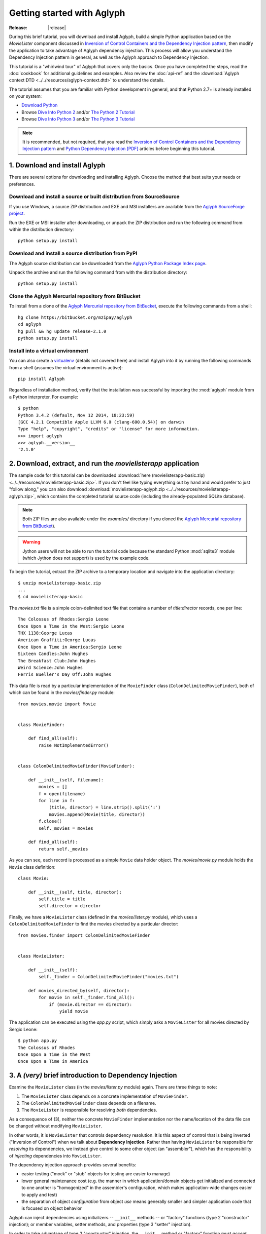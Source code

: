 ===========================
Getting started with Aglyph
===========================

:Release: |release|

During this brief tutorial, you will download and install Aglyph, build a
simple Python application based on the *MovieLister* component discussed in
`Inversion of Control Containers and the Dependency Injection pattern
<http://martinfowler.com/articles/injection.html>`_, then modify the
application to take advantage of Aglyph dependency injection. This process will
allow you understand the Dependency Injection pattern in general, as well as
the Aglyph approach to Dependency Injection.

This tutorial is a "whirlwind tour" of Aglyph that covers only the basics. Once
you have completed the steps, read the :doc:`cookbook` for additional
guidelines and examples. Also review the :doc:`api-ref` and the
:download:`Aglyph context DTD <../../resources/aglyph-context.dtd>` to
understand the details.

The tutorial assumes that you are familiar with Python development in general,
and that Python 2.7+ is already installed on your system:

* `Download Python <http://www.python.org/download/>`_
* Browse `Dive Into Python 2 <http://diveintopython.net/>`_ and/or
  `The Python 2 Tutorial <http://docs.python.org/2/tutorial/index.html>`_
* Browse `Dive Into Python 3 <http://diveintopython3.net/>`_ and/or
  `The Python 3 Tutorial <http://docs.python.org/3/tutorial/index.html>`_

.. note::
   It is recommended, but not required, that you read the `Inversion of
   Control Containers and the Dependency Injection pattern
   <http://martinfowler.com/articles/injection.html>`_ and `Python Dependency
   Injection [PDF] <http://www.aleax.it/yt_pydi.pdf>`_ articles before
   beginning this tutorial.

.. _download-and-install:

1. Download and install Aglyph
==============================

There are several options for downloading and installing Aglyph. Choose the
method that best suits your needs or preferences.

Download and install a source or built distribution from SourceSource
---------------------------------------------------------------------

If you use Windows, a source ZIP distribution and EXE and MSI installers are
available from the `Aglyph SourceForge project
<http://sourceforge.net/projects/aglyph/files/aglyph/>`_.

Run the EXE or MSI installer after downloading, or unpack the ZIP distribution
and run the following command from within the distribution directory::

   python setup.py install

Download and install a source distribution from PyPI
----------------------------------------------------

The Aglyph source distribution can be downloaded from the
`Aglyph Python Package Index page <https://pypi.python.org/pypi/Aglyph>`_.

Unpack the archive and run the following command from with the distribution
directory::

   python setup.py install

Clone the Aglyph Mercurial repository from BitBucket
----------------------------------------------------

To install from a clone of the `Aglyph Mercurial repository from BitBucket
<https://bitbucket.org/mzipay/aglyph>`_, execute the following commands from a
shell::

   hg clone https://bitbucket.org/mzipay/aglyph
   cd aglyph
   hg pull && hg update release-2.1.0
   python setup.py install

Install into a virtual environment
----------------------------------

You can also create a `virtualenv <http://www.virtualenv.org/>`_ (details not
covered here) and install Aglyph into it by running the following commands from
a shell (assumes the virtual environment is active)::

   pip install Aglyph

Regardless of installation method, verify that the installation was successful
by importing the :mod:`aglyph` module from a Python interpreter. For example::

   $ python
   Python 3.4.2 (default, Nov 12 2014, 18:23:59) 
   [GCC 4.2.1 Compatible Apple LLVM 6.0 (clang-600.0.54)] on darwin
   Type "help", "copyright", "credits" or "license" for more information.
   >>> import aglyph
   >>> aglyph.__version__
   '2.1.0'

2. Download, extract, and run the *movielisterapp* application
==============================================================

The sample code for this tutorial can be downloaded
:download:`here (movielisterapp-basic.zip)
<../../resources/movielisterapp-basic.zip>`. If you don't feel like typing
everything out by hand and would prefer to just "follow along," you can also
download :download:`movielisterapp-aglyph.zip
<../../resources/movielisterapp-aglyph.zip>`, which contains the completed
tutorial source code (including the already-populated SQLite database).

.. note::
   Both ZIP files are also available under the *examples/* directory if you
   cloned the `Aglyph Mercurial repository from BitBucket
   <https://bitbucket.org/mzipay/aglyph>`_).

.. warning::
   Jython users will not be able to run the tutorial code because the standard
   Python :mod:`sqlite3` module (which Jython does not support) is used by the
   example code.

To begin the tutorial, extract the ZIP archive to a temporary location and
navigate into the application directory::

   $ unzip movielisterapp-basic.zip
   ...
   $ cd movielisterapp-basic

The *movies.txt* file is a simple colon-delimited text file that contains a
number of *title:director* records, one per line::

   The Colossus of Rhodes:Sergio Leone
   Once Upon a Time in the West:Sergio Leone
   THX 1138:George Lucas
   American Graffiti:George Lucas
   Once Upon a Time in America:Sergio Leone
   Sixteen Candles:John Hughes
   The Breakfast Club:John Hughes
   Weird Science:John Hughes
   Ferris Bueller's Day Off:John Hughes

This data file is read by a particular implementation of the ``MovieFinder``
class (``ColonDelimitedMovieFinder``), both of which can be found in the
*movies/finder.py* module::

   from movies.movie import Movie
   
   
   class MovieFinder:
   
       def find_all(self):
           raise NotImplementedError()
   
   
   class ColonDelimitedMovieFinder(MovieFinder):
   
       def __init__(self, filename):
           movies = []
           f = open(filename)
           for line in f:
               (title, director) = line.strip().split(':')
               movies.append(Movie(title, director))
           f.close()
           self._movies = movies
   
       def find_all(self):
           return self._movies

As you can see, each record is processed as a simple ``Movie`` data holder
object. The *movies/movie.py* module holds the ``Movie`` class definition::

   class Movie:
   
       def __init__(self, title, director):
           self.title = title
           self.director = director

Finally, we have a ``MovieLister`` class (defined in the *movies/lister.py*
module), which uses a ``ColonDelimitedMovieFinder`` to find the movies directed
by a particular director::

   from movies.finder import ColonDelimitedMovieFinder
   
   
   class MovieLister:
   
       def __init__(self):
           self._finder = ColonDelimitedMovieFinder("movies.txt")
   
       def movies_directed_by(self, director):
           for movie in self._finder.find_all():
               if (movie.director == director):
                   yield movie

The application can be executed using the *app.py* script, which simply asks
a ``MovieLister`` for all movies directed by Sergio Leone::

   $ python app.py 
   The Colossus of Rhodes
   Once Upon a Time in the West
   Once Upon a Time in America

.. _intro-to-di:

3. A *(very)* brief introduction to Dependency Injection
========================================================

Examine the ``MovieLister`` class (in the *movies/lister.py* module) again.
There are three things to note:

#. The ``MovieLister`` class depends on a concrete implementation of
   ``MovieFinder``.
#. The ``ColonDelimitedMovieFinder`` class depends on a filename.
#. The ``MovieLister`` is responsible for resolving *both* dependencies.

As a consequence of (3), neither the concrete ``MovieFinder`` implementation
nor the name/location of the data file can be changed without modifying
``MovieLister``.

In other words, it is ``MovieLister`` that controls dependency
resolution. It is this aspect of control that is being inverted ("Inversion of
Control") when we talk about **Dependency Injection**. Rather than having
``MovieLister`` be responsible for *resolving* its dependencies, we instead
give control to some other object (an "assembler"), which has the
responsibility of *injecting* dependencies into ``MovieLister``.

The dependency injection approach provides several benefits:

* easier testing ("mock" or "stub" objects for testing are easier to manage)
* lower general maintenance cost (e.g. the manner in which application/domain
  objects get initialized and connected to one another is "homogenized" in the
  assembler's configuration, which makes application-wide changes easier to
  apply and test)
* the separation of object *configuration* from object *use* means generally
  smaller and simpler application code that is focused on object behavior

Aglyph can inject dependencies using initializers -- ``__init__`` methods -- or
"factory" functions (type 2 "constructor" injection); or member variables,
setter methods, and properties (type 3 "setter" injection).

In order to take advantage of type 2 "constructor" injection, the ``__init__``
method or "factory" function must *accept* dependencies, which means we need
to make some simple changes to *movielisterapp*...

.. _app-changes-to-support-di:

4. Make some general improvements to the *movielisterapp* application
=====================================================================

As written, the basic application is somewhat change-resistant. For example, if
we wish to support another implementation of ``MovieFinder`` (e.g. one that
connects to a database to retrieve movie information), then we would also need
to change the ``MovieLister`` implementation.

A simple solution to this problem is to change ``MovieLister`` so that it can
*accept* a ``MovieFinder`` at initialization time::

   class MovieLister:
   
       def __init__(self, finder):
           self._finder = finder
   
       def movies_directed_by(self, director):
           for movie in self._finder.find_all():
               if (movie.director == director):
                   yield movie

Next, we'll add a ``SQLMovieFinder`` class definition to the
*movies/finder.py* module. This new implementation will use the standard
Python :mod:`sqlite3` module to connect to a SQLite database which stores the
movies information::

   import sqlite3
   from movies.movie import Movie
   
   
   class MovieFinder:
   
       def find_all(self):
           raise NotImplementedError()
   
   
   class ColonDelimitedMovieFinder(MovieFinder):
   
       def __init__(self, filename):
           movies = []
           f = open(filename)
           for line in f:
               (title, director) = line.strip().split(':')
               movies.append(Movie(title, director))
           f.close()
           self._movies = movies
   
       def find_all(self):
           return self._movies
   
   
   class SQLMovieFinder(MovieFinder):
   
       def __init__(self, dbname):
           self._db = sqlite3.connect(dbname)
   
       def find_all(self):
           cursor = self._db.cursor()
           movies = []
           try:
               for row in cursor.execute("select title, director from Movies"):
                   (title, director) = row
                   movies.append(Movie(title, director))
           finally:
               cursor.close()
           return movies
   
       def __del__(self):
           try:
               self._db.close()
           except:
               pass

The ``SQLVMovieFinder`` expects a database name (a filename, or *":memory:"*
for an in-memory database). We'll create a *movies.db* file so that it contains
the same records as the original *movies.txt* file:

>>> import sqlite3
>>> conn = sqlite3.connect("movies.db")
>>> c = conn.cursor()
>>> c.execute("create table Movies (title text, director text)")
>>> for movie_fields in [("The Colossus of Rhodes", "Sergio Leone"),
...                      ("Once Upon a Time in the West", "Sergio Leone"),
...                      ("THX 1138", "George Lucas"),
...                      ("American Graffiti", "George Lucas"),
...                      ("Once Upon a Time in America", "Sergio Leone"),
...                      ("Sixteen Candles", "John Hughes"),
...                      ("The Breakfast Club", "John Hughes"),
...                      ("Weird Science", "John Hughes"),
...                      ("Ferris Bueller's Day Off", "John Hughes")]:
>>>     c.execute("insert into Movies values (?, ?)", movie_fields)
... 
>>> c.close()
>>> conn.commit()
>>> conn.close()

Finally, we'll change *app.py* so that the new ``SQLMovieFinder`` is used to
initialize a ``MovieLister``::

   import sys
   
   from movies.finder import SQLMovieFinder
   from movies.lister import MovieLister
   
   lister = MovieLister(SQLMovieFinder("movies.db"))
   for movie in lister.movies_directed_by("Sergio Leone"):
       sys.stdout.write("%s\n" % movie.title)

Running the application again should give us the same results::

   $ python app.py 
   The Colossus of Rhodes
   Once Upon a Time in the West
   Once Upon a Time in America

The basic application is now more flexible: we can change the ``MovieFinder``
implementation without having to modify the ``MovieLister`` class definition.
However, we are still required to modify *app.py* if we decide to change the
``MovieFinder`` implementation!

.. note::
   An important aspect of Aglyph is that it is **non-intrusive**, meaning that
   it requires only minimal changes to your existing application code in order
   to provide dependency injection capabilities.

   Notice that the changes made in this section, while adding flexibility to
   the application, did not require the use of Aglyph. In fact, as we add
   Aglyph dependency injection support in the next two sections, **no further
   changes** to the *movies/lister.py*, *movies/finder.py*, and
   *movies/movie.py* modules need to be made.

5. Add Dependency Injection support to the *movielisterapp* application
=======================================================================

Recall that Dependency Injection gives reponsibility for injecting dependencies
to an an external object (called an "assembler"). In Aglyph, this "assembler"
is an instance of the :class:`aglyph.assembler.Assembler` class.

An :class:`aglyph.assembler.Assembler` requires a "context," which is a
collection of component definitions. A *component*
(:class:`aglyph.component.Component`) is simply a description of some object,
including how it is created/acquired and its dependencies. Any component can
itself be a dependency of any other component(s).

In Aglyph, a context is defined by the :class:`aglyph.context.Context` class. A
specialized subclass, :class:`aglyph.context.XMLContext`, is provided to allow a
context to be defined declaratively in an XML document. Such XML documents
must conform to the :download:`Aglyph context DTD
<../../resources/aglyph-context.dtd>`.

.. versionadded:: 1.1.0
   The :class:`aglyph.binder.Binder` class offers a "programmatic
   configuration" option for Aglyph. Use an instance of this class to both
   define and assemble your application components.

In this section, we will create a declarative XML context **and** an Aglyph
binder for *movielisterapp*, in order to demonstrate each approach.

.. warning::
   In practice, you should choose **either** :class:`aglyph.context.XMLContext`
   or :class:`aglyph.binder.Binder` for configuring Aglyph.

First, we'll create the XML context document as *movies-context.xml*::

   <?xml version="1.0" encoding="utf-8"?>
   <context id="movies-context">
       <component id="delim-finder"
                  dotted-name="movies.finder.ColonDelimitedMovieFinder">
           <init>
               <arg><str>movies.txt</str></arg>
           </init>
       </component>
       <component id="movies.finder.MovieFinder"
                  dotted-name="movies.finder.SQLMovieFinder">
           <init>
               <arg><str>movies.db</str></arg>
           </init>
       </component>
       <component id="movies.lister.MovieLister">
           <init>
               <arg reference="movies.finder.MovieFinder" />
           </init>
       </component>
   </context>

Some interesting things to note here:

* A ``<context>`` requires an ``id`` attribute, which should uniquely identify
  the context.
* A ``<component>`` requires an ``id`` attribute, and has an optional
  ``dotted-name`` attribute. If ``dotted-name`` is not provided, then the
  ``id`` attribute is assumed to be a dotted name; otherwise, the ``id`` can
  be a user-defined identifier and the ``dotted-name`` **must** be provided
  (this is useful when describing multiple components of the same class, for
  example). A dotted name is a string that represents an **importable** module,
  class, or function.
* Initialization arguments are provided as ``<arg>`` child elements of a parent
  ``<init>`` element. An ``<arg>`` is a postional argument, while an
  ``<arg keyword="...">`` is a keyword argument. (As in Python, the order in
  which positional arguments are declared is significant, while the order of
  keyword arguments is not.)

.. note::
   A dotted name is a *"dotted_name.NAME"* or *"dotted_name"* string that
   represents a valid absolute import statement according to the following
   productions:

   .. productionlist::
      absolute_import_stmt: "from" dotted_name "import" NAME
                          : | "import" dotted_name
      dotted_name: NAME ('.' NAME)*

   .. seealso::
      `Full Grammar specification
      <http://docs.python.org/release/3/reference/grammar.html>`_

Notice that the *movies.lister.MovieLister* component is being injected with a
reference to the *movies.finder.MovieFinder* component, which describes an
instance of ``movies.finder.SQLMovieFinder``. We could easily change back to
using ``movies.finder.ColonDelimitedMovieFinder`` by changing the reference.

Next, we'll create an alternative, programmatic configuration as the
``MoviesBinder`` class (a subclass of :class:`aglyph.binder.Binder`) in the
*movies/__init__.py* module::

   from aglyph.binder import Binder
   
   from movies.lister import MovieLister
   from movies.finder import MovieFinder, SQLMovieFinder
   
   class MoviesBinder(Binder):
   
       def __init__(self):
           super(MoviesBinder, self).__init__("movies-binder")
           (self.bind("delim-finder",
                      to="movies.finder.ColonDelimitedMovieFinder").
               init("movies.txt"))
           self.bind(MovieFinder, to=SQLMovieFinder).init("movies.db")
           self.bind(MovieLister).init(MovieFinder)

There are several interesting things to note about ``MoviesBinder``:

* Because ``ColonDelimitedMovieFinder`` is bound using a custom ID that is
  *not* a dotted name ("delim-finder"), the ``to`` keyword argument is
  required, and **must** specify either the explicit dotted name or a reference
  to the class itself so that Aglyph knows how to import it.
* The ``MovieFinder`` abstract base class is bound to the ``SQLMovieFinder``
  implementation class using references to the classes themselves, which causes
  the binder to *automatically* determine the dotted names. In this case, the
  ID "movies.finder.MovieFinder" is bound to the dotted name
  "movies.finder.SQLMovieFinder".
* ``MovieLister`` isn't bound **to** anything. Why? Python does not support
  interfaces as a language construct (mixins and :mod:`abc` are the
  alternatives). So in this case, ``MovieLister`` actually serves as *both* the
  "interface" and the implementation. Duck-typing means that "anything that
  looks like a MovieLister and acts like a MovieLister" should be treated *as*
  a ``MovieLister``. We could just as easily create a specialized subclass
  (say, ``FancyMovieLister``) and then bind *it* to ``MovieLister`` using
  ``bind(MovieLister, to=FancyMovieLister)``.
* The :meth:`aglyph.binder.Binder.bind` method returns a proxy object that
  allows us to specify the initialization (constructor) dependencies. The
  dependencies must be specified according to the signature of the initializer.
  The ``MovieLister.__init__`` method accepts a single positional argument
  that must be a concrete ``MovieFinder``.
* Notice that when the positional argument for ``MovieLister.__init__`` is
  specified, a reference to the ``MovieFinder`` class is used. Because this
  argument is not a dotted name string, Aglyph will *automatically* determine
  the dotted name of the class ("movies.finder.MovieFinder") and turn it into
  an :class:`aglyph.component.Reference`. Since ``MovieFinder`` was bound to
  ``SQLMovieFinder``, this means that, at runtime, Aglyph will resolve the
  ``Reference("movies.finder.MovieFinder")`` to an instance of
  ``SQLMovieFiner``.

Take a minute to examine the XML context and the ``MoviesBinder`` class; they
produce *identical* configurations for Aglyph. Each will inject the string
*"movies.db"* into a ``SQLMovieFinder``, and then inject the ``SQLMovieFinder``
instance into a ``MovieLister``.

Now that we have created Aglyph configurations for *movielisterapp*, it's time
to modify the *app.py* script to use dependency injection. To demonstrate the
use of both types of configution, we'll create two different versions of the
application script.

.. note::
   As noted earlier, in practice you would choose **one** of the configuration
   options and set up your application entry point appropriately.

The *app_xml.py* script will use the declarative XML context::

   import sys
   from aglyph.assembler import Assembler
   from aglyph.context import XMLContext
   
   context = XMLContext("movies-context.xml")
   assembler = Assembler(context)
   
   lister = assembler.assemble("movies.lister.MovieLister")
   for movie in lister.movies_directed_by("Sergio Leone"):
       sys.stdout.write("%s\n" % movie.title)

This script creates an assembler with a context that is read from the
*movies-context.xml* XML document. Notice that we no longer need to create the
``SQLMovieFinder`` class directly; we have effectively separated the
configuration of ``MovieLister`` from its use in the application.

Running the application produces the same results as usual::

   $ python app_xml.py 
   The Colossus of Rhodes
   Once Upon a Time in the West
   Once Upon a Time in America

The *app_binder.py* script will use the ``MoviesBinder`` configuration::

   import sys
   from movies import MoviesBinder
   from movies.lister import MovieLister
   
   binder = MoviesBinder()
   
   lister = binder.lookup(MovieLister)
   for movie in lister.movies_directed_by("Sergio Leone"):
       sys.stdout.write("%s\n" % movie.title)

Here, we create the binder and then use it to look up the concrete
implementation of ``MovieLister`` that we have configured.

.. note::
   Like the :meth:`aglyph.binder.Binder.bind` method, the
   :meth:`aglyph.binder.Binder.lookup` method can accept a reference to a
   class, and will *automatically* determine the dotted name for that class.
   Because we bound the ID "movies.lister.MovieLister" to the ``MovieLister``
   class, ``binder.lookup(MovieLister)`` is equivalent to
   ``binder.lookup("movies.lister.MovieLister")``, and will produce an instance
   of ``MovieLister`` with its dependencies injected as we expect.

Again, running the application produces the expected results::

   $ python app_binder.py 
   The Colossus of Rhodes
   Once Upon a Time in the West
   Once Upon a Time in America

6. Make changes to the *movielisterapp* application
===================================================

Now that the application is configured to use Aglyph for dependency injection,
let's make some changes to demonstrate application maintenance under Aglyph.

.. note::
   The key point of this final exercise is that we will be able to make
   "significant" changes to the application without having to modify any of the
   application source code.
   This is possible because we have *separated the configuration of objects
   from their use*; this is the goal of Depdendency Injection.

Introducing assembly strategies
-------------------------------

In our existing configurations, all components are using Aglyph's default
assembly strategy, **prototype**, which means that each time a component is
assembled, a new object is created, initialized, wired, and returned.

This is not always desired (or appropriate), so Aglyph also supports
**singleton**, **borg**, and **weakref** assembly strategies.

For details of what each assembly strategy implies, please refer to
:obj:`aglyph.component.Strategy`.

.. seealso::

   `Singleton? We don't need no stinkin' singleton: the Borg design pattern (Python recipe) <http://code.activestate.com/recipes/66531-singleton-we-dont-need-no-stinkin-singleton-the-bo/>`_
      Alex Martelli's original Borg recipe (from ActiveState Python Recipes)

   Module :mod:`weakref`
      Documentation of the :mod:`weakref` standard module.

Modify *movielisterapp* to use a singleton ``ColonDelimitedMovieFinder``
------------------------------------------------------------------------

We note that ``ColonDelimitedMovieFinder`` class parses its data file on every
initialization. We don't expect the data file to change very often, at least
not during application runtime, so we'd prefer to only create an instance of
``ColonDelimitedMovieFinder`` *once*, regardless of how many times during the
application runtime that it is requested (i.e. assembled). For the sake of
demonstration, preted for a moment that *movielisterapp* is a useful
application in which ``MovieFinder`` objects are used by more than just a
``MovieLister`` ;)

To accomplish this goal, we'll modify our configurations so that the
*"delim-finder"* component uses the **singleton** assembly strategy.

Also, we'll change the *movies.lister.MovieLister* component so that it uses
the original ``ColonDelimitedMovieFinder`` instead of ``SQLMovieFinder``.

The modified XML context looks like this::

   <?xml version="1.0" encoding="utf-8"?>
   <context id="movies-context">
       <component id="delim-finder"
                  dotted-name="movies.finder.ColonDelimitedMovieFinder"
                  strategy="singleton">
           <init>
               <arg><str>movies.txt</str></arg>
           </init>
       </component>
       <component id="movies.finder.MovieFinder"
                  dotted-name="movies.finder.SQLMovieFinder">
           <init>
               <arg><str>movies.db</str></arg>
           </init>
       </component>
       <component id="movies.lister.MovieLister">
           <init>
               <arg reference="delim-finder" />
           </init>
       </component>
   </context>

We added ``strategy="singleton"`` to the *"delim-finder"* component, and
changed the ``MovieLister`` argument to specify ``reference="delim-finder"``.

The modifed *movies/__init__.py* module and ``MoviesBinder`` class look like
this (note the additional import of :class:`aglyph.component.Reference`)::

   from aglyph.binder import Binder
   from aglyph.component import Reference
   
   from movies.lister import MovieLister
   from movies.finder import MovieFinder, SQLMovieFinder
   
   
   class MoviesBinder(Binder):
   
       def __init__(self):
           super(MoviesBinder, self).__init__("movies-binder")
           (self.bind("delim-finder",
                      to="movies.finder.ColonDelimitedMovieFinder",
                      strategy="singleton").
               init("movies.txt"))
           (self.bind(MovieFinder, to=SQLMovieFinder, strategy="borg").
               init("movies.db"))
           self.bind(MovieLister).init(Reference("delim-finder"))

We added ``strategy="singleton"`` when binding the *"delim-finder"* component.
Also, because the component ID *"delim-finder"* is not a dotted name, we
need to manually specify that the ``MovieLister`` argument is an
:class:`aglyph.component.Reference` to *"delim-finder"*.

Running either version of the application still produces the expected results::

   The Colossus of Rhodes
   Once Upon a Time in the West
   Once Upon a Time in America

Modify *movielisterapp* again to use a borg ``SQLMovieFinder``
--------------------------------------------------------------

We also note that ``SQLMovieFinder`` doesn't really need to create a new
database connection every time it is assembled. We *could* use the singleton
assembly strategy, but instead we'll use a similar pattern called **borg**. Of
course, we'll also change the application to again use the ``SQLMovieFinder``.

The final modified XML context looks like this::

   <?xml version="1.0" encoding="utf-8"?>
   <context id="movies-context">
       <component id="delim-finder"
                  dotted-name="movies.finder.ColonDelimitedMovieFinder"
                  strategy="singleton">
           <init>
               <arg><str>movies.txt</str></arg>
           </init>
       </component>
       <component id="movies.finder.MovieFinder"
                  dotted-name="movies.finder.SQLMovieFinder"
                  strategy="borg">
           <init>
               <arg><str>movies.db</str></arg>
           </init>
       </component>
       <component id="movies.lister.MovieLister">
           <init>
               <arg reference="movies.finder.MovieFinder" />
           </init>
       </component>
   </context>

The final modifed ``MoviesBinder`` class looks like this::

   class MoviesBinder(Binder):
   
       def __init__(self):
           super(MoviesBinder, self).__init__("movies-binder")
           (self.bind("delim-finder",
                      to="movies.finder.ColonDelimitedMovieFinder",
                      strategy="singleton").
               init("movies.txt"))
           (self.bind(MovieFinder, to=SQLMovieFinder, strategy="borg").
               init("movies.db"))
           self.bind(MovieLister).init(MovieFinder)

Running either the *app_xml.py* or *app_binder.py* version of the application
with the final configuration changes still produces the expected results::

   The Colossus of Rhodes
   Once Upon a Time in the West
   Once Upon a Time in America

Suggested next steps
====================

There are many more context/configuration options available in Aglyph beyond
those that have been presented in this tutorial, including support for type 2
"setter" injection using member variables, setter methods, and properties
(which can also be combined with the type 3 "constructor" injection used in
the *movielisterapp* sample application).

Suggested next steps:

#. Read the :doc:`cookbook`.
#. Read the :doc:`api-ref`.
#. Read the :download:`Aglyph context DTD
   <../../resources/aglyph-context.dtd>`. The DTD is fully commented, and
   explains some of the finer points of using XML configuration.
#. Examine the Aglyph test cases (part of the distribution; located in the
   *tests/* directory).
#. Start with either the :download:`movielisterapp-basic
   <../../resources/movielisterapp-basic.zip>` or
   :download:`movielisterapp-aglyph
   <../../resources/movielisterapp-aglyph.zip>` applications and make your own
   modifications to explore the features of Aglyph.

